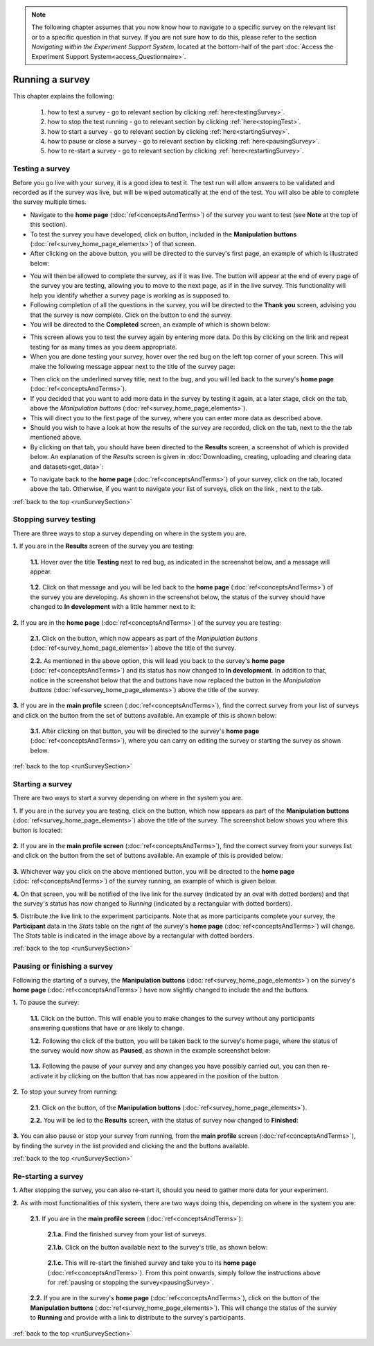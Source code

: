 .. note::
	
   The following chapter assumes that you now know how to navigate to a specific survey on the relevant list or to a specific question in that survey. If you are not sure how to do this, please refer to the section *Navigating within the Experiment Support System*, located at the bottom-half of the part :doc:`Access the Experiment Support System<access_Questionnaire>`.
   
.. _runSurveySection:

Running a survey 
================

.. manipulation buttons/navigation tabs
.. |test| image:: ../_static/user/testButton.png
.. |start| image:: ../_static/user/startButton.png
.. |testSurv| image:: ../_static/user/testSurvey.png
.. |finishSurvey| image:: ../_static/user/finishSurvey.png
.. |testAgain| image:: ../_static/user/testAgainLink.png
.. |testSurvButton| image:: ../_static/user/testSurveyButton.png
.. |results| image:: ../_static/user/resultsButton.png
.. |surveyButton| image:: ../_static/user/surveyButton.png
.. |allSurveys| image:: ../_static/user/allMySurveysLink.png
.. |stopTest| image:: ../_static/user/stopTest.png
.. |pause| image:: ../_static/user/pauseButton.png
.. |finish| image:: ../_static/user/finishButton.png
.. |restart| image:: ../_static/user/restartButton.png
.. |nextPage| image:: ../_static/user/nextPageButton.png
.. |stopTest| image:: ../_static/user/stopTestMessage.png


This chapter explains the following:

 1. how to test a survey - go to relevant section by clicking :ref:`here<testingSurvey>`. 

 2. how to stop the test running - go to relevant section by clicking :ref:`here<stopingTest>`. 

 3. how to start a survey - go to relevant section by clicking :ref:`here<startingSurvey>`. 

 4. how to pause or close a survey - go to relevant section by clicking :ref:`here<pausingSurvey>`. 
 
 5. how to re-start a survey - go to relevant section by clicking :ref:`here<restartingSurvey>`.
 
.. _testingSurvey:

Testing a survey
----------------
Before you go live with your survey, it is a good idea to test it. The test run will allow answers to be validated and recorded as if the survey was live, but will be wiped automatically at the end of the test. You will also be able to complete the survey multiple times.

- Navigate to the **home page** (:doc:`ref<conceptsAndTerms>`) of the survey you want to test (see **Note** at the top of this section).

- To test the survey you have developed, click on |test| button, included in the **Manipulation buttons** (:doc:`ref<survey_home_page_elements>`) of that screen.

- After clicking on the above button, you will be directed to the survey's first page, an example of which is illustrated below:

.. image:: ../_static/user/testSurvey.png
   :align: center

- You will then be allowed to complete the survey, as if it was live. The button |nextPage| will appear at the end of every page of the survey you are testing, allowing you to move to the next page, as if in the live survey. This functionality will help you identify whether a survey page is working as is supposed to.

- Following completion of all the questions in the survey, you will be directed to the **Thank you** screen, advising you that the survey is now complete. Click on the |finishSurvey| button to end the survey.

- You will be directed to the **Completed** screen, an example of which is shown below:

.. image:: ../_static/user/testCompleteScreen.png
   :align: center
	
- This screen allows you to test the survey again by entering more data. Do this by clicking on the link |testAgain| and repeat testing for as many times as you deem appropriate.

- When you are done testing your survey, hover over the red bug on the left top corner of your screen. This will make the following message appear next to the title of the survey page:

.. image:: ../_static/user/bugScreen.png
   :align: center

- Then click on the underlined survey title, next to the bug, and you will led back to the survey's **home page** (:doc:`ref<conceptsAndTerms>`). 

- If you decided that you want to add more data in the survey by testing it again, at a later stage, click on the |testSurvButton| tab, above the *Manipulation buttons* (:doc:`ref<survey_home_page_elements>`).

- This will direct you to the first page of the survey, where you can enter more data as described above.

- Should you wish to have a look at how the results of the survey are recorded, click on the |results| tab, next to the the |testSurvButton| tab mentioned above.

- By clicking on that tab, you should have been directed to the **Results** screen, a screenshot of which is provided below. An explanation of the *Results* screen is given in :doc:`Downloading, creating, uploading and clearing data and datasets<get_data>`: 
 
.. image:: ../_static/user/resultsScreen.png
   :align: center

- To navigate back to the **home page** (:doc:`ref<conceptsAndTerms>`) of your survey, click on the |surveyButton| tab, located above the |results| tab. Otherwise, if you want to navigate your list of surveys, click on the link |allSurveys|, next to the |surveyButton| tab. 

:ref:`back to the top <runSurveySection>`

.. _stopingTest:

Stopping survey testing 
-----------------------
There are three ways to stop a survey depending on where in the system you are.

**1.** If you are in the **Results** screen of the survey you are testing:

   **1.1.** Hover over the title **Testing** next to red bug, as indicated in the screenshot below, and a |stopTest| message will appear.
 
		.. image:: ../_static/user/resultsStopTest.png
				:align: center

   **1.2.** Click on that message and you will be led back to the **home page** (:doc:`ref<conceptsAndTerms>`) of the survey you are developing. As shown in the screenshot below, the status of the survey should have changed to **In development** with a little hammer next to it:

		.. image:: ../_static/user/homePageInDevelopment.png
				:align: center

**2.** If you are in the **home page** (:doc:`ref<conceptsAndTerms>`) of the survey you are testing:

   **2.1.** Click on the |stopTest| button, which now appears as part of the *Manipulation buttons* (:doc:`ref<survey_home_page_elements>`) above the title of the survey.
   
   **2.2.** As mentioned in the above option, this will lead you back to the survey's **home page** (:doc:`ref<conceptsAndTerms>`) and its status has now changed to **In development**. In addition to that, notice in the screenshot below that the |test| and |start| buttons have now replaced the |stopTest| button in the *Manipulation buttons* (:doc:`ref<survey_home_page_elements>`) above the title of the survey.

**3.** If you are in the **main profile** screen (:doc:`ref<conceptsAndTerms>`), find the correct survey from your list of surveys and click on the |stopTest| button from the set of buttons available. An example of this is shown below:

   .. image:: ../_static/user/stopTestSurvey.png
           :align: center
 
   **3.1.** After clicking on that button, you will be directed to the survey's **home page** (:doc:`ref<conceptsAndTerms>`), where you can carry on editing the survey or starting the survey as shown below.

:ref:`back to the top <runSurveySection>`

.. _startingSurvey: 

Starting a survey
-----------------
There are two ways to start a survey depending on where in the system you are.

**1.** If you are in the survey you are testing, click on the |start| button, which now appears as part of the **Manipulation buttons** (:doc:`ref<survey_home_page_elements>`) above the title of the survey. The screenshot below shows you where this button is located:

 .. image:: ../_static/user/startSurveyHome.png
		 :align: center
		 
**2.** If you are in the **main profile screen** (:doc:`ref<conceptsAndTerms>`), find the correct survey from your surveys list and click on the |start| button from the set of buttons available. An example of this is provided below:

 .. image:: ../_static/user/startSurvey.png
		 :align: center
		 
**3.** Whichever way you click on the above mentioned button, you will be directed to the **home page** (:doc:`ref<conceptsAndTerms>`) of the survey running, an example of which is given below. 

.. image:: ../_static/user/runningSurvey.png
   :align: center
    
**4.** On that screen, you will be notified of the live link for the survey (indicated by an oval with dotted borders) and that the survey's status has now changed to *Running* (indicated by a rectangular with dotted borders). 

**5.** Distribute the live link to the experiment participants. Note that as more participants complete your survey, the **Participant** data in the *Stats* table on the right of the survey's **home page** (:doc:`ref<conceptsAndTerms>`) will change. The *Stats* table is indicated in the image above by a rectangular with dotted borders.

:ref:`back to the top <runSurveySection>`

.. _pausingSurvey: 

Pausing or finishing a survey
-----------------------------
Following the starting of a survey, the **Manipulation buttons** (:doc:`ref<survey_home_page_elements>`) on the survey's **home page** (:doc:`ref<conceptsAndTerms>`) have now slightly changed to include the |pause| and the |finish| buttons.

**1.** To pause the survey:

 **1.1.** Click on the |pause| button. This will enable you to make changes to the survey without any participants answering questions that have or are likely to change.
 
 **1.2.** Following the click of the |pause| button, you will be taken back to the survey's home page, where the status of the survey would now show as **Paused**, as shown in the example screenshot below:
 
    .. image:: ../_static/user/pausedSurvey.png
			:align: center 
 
 **1.3.** Following the pause of your survey and any changes you have possibly carried out, you can then re-activate it by clicking on the |restart| button that has now appeared in the position of the |pause| button.

**2.** To stop your survey from running:

 **2.1.** Click on the |finish| button, of the **Manipulation buttons** (:doc:`ref<survey_home_page_elements>`).
 
 **2.2.** You will be led to the **Results** screen, with the status of survey now changed to **Finished**:
 
    .. image:: ../_static/user/finishedSurvey.png
			:align: center

**3.** You can also pause or stop your survey from running, from the **main profile** screen (:doc:`ref<conceptsAndTerms>`), by finding the survey in the list provided and clicking the |pause| and the |finish| buttons available.

:ref:`back to the top <runSurveySection>`

.. _restartingSurvey: 

Re-starting a survey
--------------------
**1.** After stopping the survey, you can also re-start it, should you need to gather more data for your experiment.
 
**2.** As with most functionalities of this system, there are two ways doing this, depending on where in the system you are:

   **2.1.** If you are in the **main profile screen** (:doc:`ref<conceptsAndTerms>`):

	  **2.1.a.** Find the finished survey from your list of surveys.
	  
	  **2.1.b.** Click on the |restart| button available next to the survey's title, as shown below:
	  
	     .. image:: ../_static/user/restartSurvey.png
			     :align: center 
	  
	  **2.1.c.** This will re-start the finished survey and take you to its **home page** (:doc:`ref<conceptsAndTerms>`). From this point onwards, simply follow the instructions above for :ref:`pausing or stopping the survey<pausingSurvey>`.
	  
   **2.2.** If you are in the survey's **home page** (:doc:`ref<conceptsAndTerms>`), click on the |restart| button of the **Manipulation buttons** (:doc:`ref<survey_home_page_elements>`). This will change the status of the survey to **Running** and provide with a link to distribute to the survey's participants.

:ref:`back to the top <runSurveySection>`